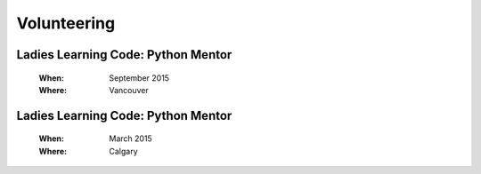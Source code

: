 Volunteering
============

Ladies Learning Code: Python Mentor
-----------------------------------

    :When:
    
        September 2015

    :Where:

        Vancouver

Ladies Learning Code: Python Mentor
-----------------------------------

    :When:
    
        March 2015

    :Where:

        Calgary

